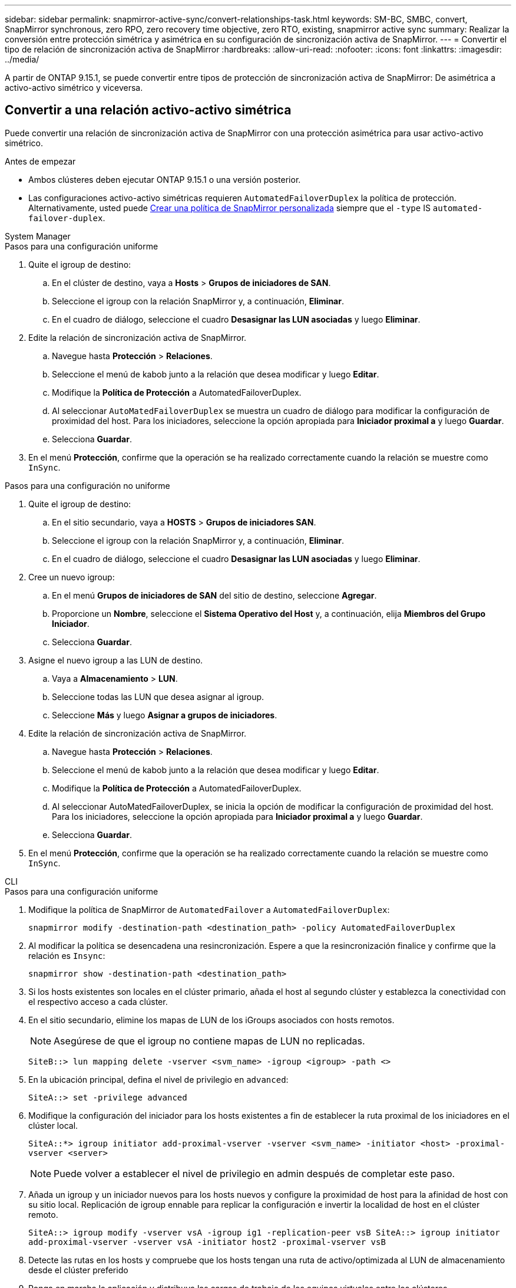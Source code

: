 ---
sidebar: sidebar 
permalink: snapmirror-active-sync/convert-relationships-task.html 
keywords: SM-BC, SMBC, convert, SnapMirror synchronous, zero RPO, zero recovery time objective, zero RTO, existing, snapmirror active sync 
summary: Realizar la conversión entre protección simétrica y asimétrica en su configuración de sincronización activa de SnapMirror. 
---
= Convertir el tipo de relación de sincronización activa de SnapMirror
:hardbreaks:
:allow-uri-read: 
:nofooter: 
:icons: font
:linkattrs: 
:imagesdir: ../media/


[role="lead"]
A partir de ONTAP 9.15.1, se puede convertir entre tipos de protección de sincronización activa de SnapMirror: De asimétrica a activo-activo simétrico y viceversa.



== Convertir a una relación activo-activo simétrica

Puede convertir una relación de sincronización activa de SnapMirror con una protección asimétrica para usar activo-activo simétrico.

.Antes de empezar
* Ambos clústeres deben ejecutar ONTAP 9.15.1 o una versión posterior.
* Las configuraciones activo-activo simétricas requieren `AutomatedFailoverDuplex` la política de protección. Alternativamente, usted puede xref:../data-protection/create-custom-replication-policy-concept.html[Crear una política de SnapMirror personalizada] siempre que el `-type` IS `automated-failover-duplex`.


[role="tabbed-block"]
====
.System Manager
--
.Pasos para una configuración uniforme
. Quite el igroup de destino:
+
.. En el clúster de destino, vaya a **Hosts** > **Grupos de iniciadores de SAN**.
.. Seleccione el igroup con la relación SnapMirror y, a continuación, **Eliminar**.
.. En el cuadro de diálogo, seleccione el cuadro **Desasignar las LUN asociadas** y luego **Eliminar**.


. Edite la relación de sincronización activa de SnapMirror.
+
.. Navegue hasta **Protección** > **Relaciones**.
.. Seleccione el menú de kabob junto a la relación que desea modificar y luego **Editar**.
.. Modifique la **Política de Protección** a AutomatedFailoverDuplex.
.. Al seleccionar `AutoMatedFailoverDuplex` se muestra un cuadro de diálogo para modificar la configuración de proximidad del host. Para los iniciadores, seleccione la opción apropiada para **Iniciador proximal a** y luego **Guardar**.
.. Selecciona **Guardar**.


. En el menú **Protección**, confirme que la operación se ha realizado correctamente cuando la relación se muestre como `InSync`.


.Pasos para una configuración no uniforme
. Quite el igroup de destino:
+
.. En el sitio secundario, vaya a **HOSTS** > **Grupos de iniciadores SAN**.
.. Seleccione el igroup con la relación SnapMirror y, a continuación, **Eliminar**.
.. En el cuadro de diálogo, seleccione el cuadro **Desasignar las LUN asociadas** y luego **Eliminar**.


. Cree un nuevo igroup:
+
.. En el menú **Grupos de iniciadores de SAN** del sitio de destino, seleccione **Agregar**.
.. Proporcione un **Nombre**, seleccione el **Sistema Operativo del Host** y, a continuación, elija **Miembros del Grupo Iniciador**.
.. Selecciona **Guardar**.


. Asigne el nuevo igroup a las LUN de destino.
+
.. Vaya a **Almacenamiento** > **LUN**.
.. Seleccione todas las LUN que desea asignar al igroup.
.. Seleccione **Más** y luego **Asignar a grupos de iniciadores**.


. Edite la relación de sincronización activa de SnapMirror.
+
.. Navegue hasta **Protección** > **Relaciones**.
.. Seleccione el menú de kabob junto a la relación que desea modificar y luego **Editar**.
.. Modifique la **Política de Protección** a AutomatedFailoverDuplex.
.. Al seleccionar AutoMatedFailoverDuplex, se inicia la opción de modificar la configuración de proximidad del host. Para los iniciadores, seleccione la opción apropiada para **Iniciador proximal a** y luego **Guardar**.
.. Selecciona **Guardar**.


. En el menú **Protección**, confirme que la operación se ha realizado correctamente cuando la relación se muestre como `InSync`.


--
.CLI
--
.Pasos para una configuración uniforme
. Modifique la política de SnapMirror de `AutomatedFailover` a `AutomatedFailoverDuplex`:
+
`snapmirror modify -destination-path <destination_path> -policy AutomatedFailoverDuplex`

. Al modificar la política se desencadena una resincronización. Espere a que la resincronización finalice y confirme que la relación es `Insync`:
+
`snapmirror show -destination-path <destination_path>`

. Si los hosts existentes son locales en el clúster primario, añada el host al segundo clúster y establezca la conectividad con el respectivo acceso a cada clúster.
. En el sitio secundario, elimine los mapas de LUN de los iGroups asociados con hosts remotos.
+

NOTE: Asegúrese de que el igroup no contiene mapas de LUN no replicadas.

+
`SiteB::> lun mapping delete -vserver <svm_name> -igroup <igroup> -path <>`

. En la ubicación principal, defina el nivel de privilegio en `advanced`:
+
`SiteA::> set -privilege advanced`

. Modifique la configuración del iniciador para los hosts existentes a fin de establecer la ruta proximal de los iniciadores en el clúster local.
+
`SiteA::*> igroup initiator add-proximal-vserver -vserver <svm_name> -initiator <host> -proximal-vserver <server>`

+

NOTE: Puede volver a establecer el nivel de privilegio en admin después de completar este paso.

. Añada un igroup y un iniciador nuevos para los hosts nuevos y configure la proximidad de host para la afinidad de host con su sitio local. Replicación de igroup ennable para replicar la configuración e invertir la localidad de host en el clúster remoto.
+
``
SiteA::> igroup modify -vserver vsA -igroup ig1 -replication-peer vsB
SiteA::> igroup initiator add-proximal-vserver -vserver vsA -initiator host2 -proximal-vserver vsB
``

. Detecte las rutas en los hosts y compruebe que los hosts tengan una ruta de activo/optimizada al LUN de almacenamiento desde el clúster preferido
. Ponga en marcha la aplicación y distribuya las cargas de trabajo de los equipos virtuales entre los clústeres.


.Pasos para una configuración no uniforme
. Modifique la política de SnapMirror de `AutomatedFailover` a `AutomatedFailoverDuplex`:
+
`snapmirror modify -destination-path <destination_path> -policy AutomatedFailoverDuplex`

. Al modificar la política se desencadena una resincronización. Espere a que la resincronización finalice y confirme que la relación es `Insync`:
+
`snapmirror show -destination-path <destination_path>`

. Si los hosts existentes son locales en el clúster primario, añada el host al segundo clúster y establezca la conectividad con el respectivo acceso a cada clúster.
. En el sitio secundario, añada un nuevo igroup e iniciador para los nuevos hosts y establezca la proximidad de host para la afinidad del host con su sitio local. Asigne las LUN al igroup.
+
``
SiteB::> igroup create -vserver <svm_name> -igroup <igroup>
SiteB::> igroup add -vserver <svm_name> -igroup  <igroup> -initiator <host_name>
SiteB::> lun mapping create -igroup  <igroup> -path <path_name>
``

. Detecte las rutas en los hosts y compruebe que los hosts tengan una ruta de activo/optimizada al LUN de almacenamiento desde el clúster preferido
. Ponga en marcha la aplicación y distribuya las cargas de trabajo de los equipos virtuales entre los clústeres.


--
====


== Convertir de activo/activo simétrico a una relación asimétrica

Si configuró una protección activo-activo simétrica, puede convertir la relación en protección asimétrica mediante la interfaz de línea de comandos de ONTAP.

.Pasos
. Mueva todas las cargas de trabajo de la máquina virtual al host local al clúster de origen.
. Quite la configuración del igroup para los hosts que no gestionan las instancias de la máquina virtual y, a continuación, modifique la configuración del igroup para finalizar la replicación de igroup.
+
`igroup modify -vserver <svm_name> -igroup <igroup> -replication-peer -`

. En el sitio secundario, desasigne las LUN.
+
`SiteB::> lun mapping delete -vserver <svm_name> -igroup <igroup> -path <>`

. En el sitio secundario, elimine la relación activo-activo simétrica.
+
`SiteB::> snapmirror delete -destination-path <destination_path>`

. En el sitio principal, libere la relación activo-activo simétrica.
`SiteA::> snapmirror release -destination-path <destination_path> -relationship-info-only true`
. Desde el sitio secundario, cree una relación con el mismo conjunto de volúmenes con `AutomatedFailover` la política para volver a sincronizar la relación.
+
``
SiteB::> snapmirror create -source-path <source_path> -destination-path <destination_path> -cg-item-mappings <source:@destination> -policy AutomatedFailover
SiteB::> snapmirror resync -destination-path vs1:/cg/cg1_dst -policy <policy_type>
``

+

NOTE: El grupo de coherencia en el sitio secundario debe link:../consistency-groups/delete-task.html["se debe eliminar"]volver a crear la relación. Los volúmenes de destino link:https://kb.netapp.com/onprem/ontap/dp/SnapMirror/How_to_change_a_volume_type_from_RW_to_DP["Se debe convertir a tipo DP"^]. Para convertir los volúmenes en DP, ejecute `snapmirror resync` el comando con una política `MirrorAndVault` que no sea-`AutomatedFailover`: , `MirrorAllSnapshots` O `Sync`.

. Confirme que la relación Mirror State es `Snapmirrored` el Estado de la relación es `Insync`.
+
`snapmirror show -destination-path _destination_path_`

. Vuelva a detectar las rutas desde el host.


.Información relacionada
* link:https://docs.netapp.com/us-en/ontap-cli/snapmirror-delete.html["snapmirror elimina"^]
* link:https://docs.netapp.com/us-en/ontap-cli/snapmirror-modify.html["modificar snapmirror"^]
* link:https://docs.netapp.com/us-en/ontap-cli/snapmirror-release.html["versión de snapmirror"^]

